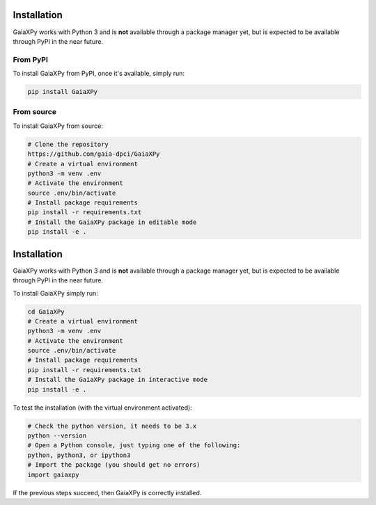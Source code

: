 Installation
============

GaiaXPy works with Python 3 and is **not** available through a package manager yet, but is expected to be available through PyPI in the near future.

---------
From PyPI
---------

To install GaiaXPy from PyPI, once it's available, simply run:

.. role:: bash(code)
   :language: bash

.. code-block:: sh

    pip install GaiaXPy

-----------
From source
-----------

To install GaiaXPy from source:

.. role:: bash(code)
   :language: bash

.. code-block:: sh

    # Clone the repository
    https://github.com/gaia-dpci/GaiaXPy
    # Create a virtual environment
    python3 -m venv .env
    # Activate the environment
    source .env/bin/activate
    # Install package requirements
    pip install -r requirements.txt
    # Install the GaiaXPy package in editable mode
    pip install -e .


Installation
============

GaiaXPy works with Python 3 and is **not** available through a package manager yet, but is expected to be available through PyPI in the near future.

To install GaiaXPy simply run:

.. role:: bash(code)
   :language: bash

.. code-block:: sh

    cd GaiaXPy
    # Create a virtual environment
    python3 -m venv .env
    # Activate the environment
    source .env/bin/activate
    # Install package requirements
    pip install -r requirements.txt
    # Install the GaiaXPy package in interactive mode
    pip install -e .

To test the installation (with the virtual environment activated):

.. code-block:: sh

    # Check the python version, it needs to be 3.x
    python --version
    # Open a Python console, just typing one of the following:
    python, python3, or ipython3
    # Import the package (you should get no errors)
    import gaiaxpy

If the previous steps succeed, then GaiaXPy is correctly installed.
